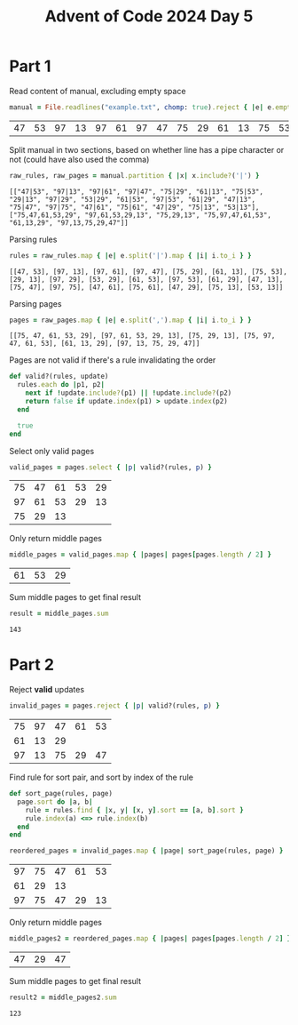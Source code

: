 #+title: Advent of Code 2024 Day 5
#+property: header-args :tangle solution.rb

* Part 1
Read content of manual, excluding empty space
#+begin_src ruby :session day5 :exports both
manual = File.readlines("example.txt", chomp: true).reject { |e| e.empty? }
#+end_src

#+RESULTS:
| 47 | 53 | 97 | 13 | 97 | 61 | 97 | 47 | 75 | 29 | 61 | 13 | 75 | 53 | 29 | 13 | 97 | 29 | 53 | 29 | 61 | 53 | 97 | 53 | 61 | 29 | 47 | 13 | 75 | 47 | 97 | 75 | 47 | 61 | 75 | 61 | 47 | 29 | 75 | 13 | 53 | 13 | 75,47,61,53,29 | 97,61,53,29,13 | 75,29,13 | 75,97,47,61,53 | 61,13,29 | 97,13,75,29,47 |

Split manual in two sections, based on whether line has a pipe character or not (could have also used the comma)
#+begin_src ruby :results verbatim :session day5 :padline no :exports both
raw_rules, raw_pages = manual.partition { |x| x.include?('|') }
#+end_src

#+RESULTS:
: [["47|53", "97|13", "97|61", "97|47", "75|29", "61|13", "75|53", "29|13", "97|29", "53|29", "61|53", "97|53", "61|29", "47|13", "75|47", "97|75", "47|61", "75|61", "47|29", "75|13", "53|13"], ["75,47,61,53,29", "97,61,53,29,13", "75,29,13", "75,97,47,61,53", "61,13,29", "97,13,75,29,47"]]

Parsing rules
#+begin_src ruby :results verbatim :session day5 :padline no :exports both
rules = raw_rules.map { |e| e.split('|').map { |i| i.to_i } }
#+end_src

#+RESULTS:
: [[47, 53], [97, 13], [97, 61], [97, 47], [75, 29], [61, 13], [75, 53], [29, 13], [97, 29], [53, 29], [61, 53], [97, 53], [61, 29], [47, 13], [75, 47], [97, 75], [47, 61], [75, 61], [47, 29], [75, 13], [53, 13]]

Parsing pages
#+begin_src ruby :results verbatim :session day5 :padline no :exports both
pages = raw_pages.map { |e| e.split(',').map { |i| i.to_i } }
#+end_src

#+RESULTS:
: [[75, 47, 61, 53, 29], [97, 61, 53, 29, 13], [75, 29, 13], [75, 97, 47, 61, 53], [61, 13, 29], [97, 13, 75, 29, 47]]

Pages are not valid if there's a rule invalidating the order
#+begin_src ruby :results none :session day5
def valid?(rules, update)
  rules.each do |p1, p2|
    next if !update.include?(p1) || !update.include?(p2)
    return false if update.index(p1) > update.index(p2)
  end

  true
end
#+end_src

Select only valid pages
#+begin_src ruby :session day5 :exports both
valid_pages = pages.select { |p| valid?(rules, p) }
#+end_src

#+RESULTS:
| 75 | 47 | 61 | 53 | 29 |
| 97 | 61 | 53 | 29 | 13 |
| 75 | 29 | 13 |    |    |

Only return middle pages
#+begin_src ruby :session day5 :padline no :exports both
middle_pages = valid_pages.map { |pages| pages[pages.length / 2] }
#+end_src

#+RESULTS:
| 61 | 53 | 29 |

Sum middle pages to get final result
#+begin_src ruby :session day5 :padline no :exports both
result = middle_pages.sum
#+end_src

#+RESULTS:
: 143

#+begin_src ruby :results none :session day2 :exports none
puts "Part 1: #{result}"
#+end_src

* Part 2
Reject *valid* updates
#+begin_src ruby :session day5 :exports both
invalid_pages = pages.reject { |p| valid?(rules, p) }
#+end_src

#+RESULTS:
| 75 | 97 | 47 | 61 | 53 |
| 61 | 13 | 29 |    |    |
| 97 | 13 | 75 | 29 | 47 |

Find rule for sort pair, and sort by index of the rule
#+begin_src ruby :results none :session day5
def sort_page(rules, page)
  page.sort do |a, b|
    rule = rules.find { |x, y| [x, y].sort == [a, b].sort }
    rule.index(a) <=> rule.index(b)
  end
end
#+end_src

#+begin_src ruby :session day5 :exports both
reordered_pages = invalid_pages.map { |page| sort_page(rules, page) }
#+end_src

#+RESULTS:
| 97 | 75 | 47 | 61 | 53 |
| 61 | 29 | 13 |    |    |
| 97 | 75 | 47 | 29 | 13 |

Only return middle pages
#+begin_src ruby :session day5 :padline no :exports both
middle_pages2 = reordered_pages.map { |pages| pages[pages.length / 2] }
#+end_src

#+RESULTS:
| 47 | 29 | 47 |

Sum middle pages to get final result
#+begin_src ruby :session day5 :padline no :exports both
result2 = middle_pages2.sum
#+end_src

#+RESULTS:
: 123

#+begin_src ruby :results none :session day2 :exports none
puts "Part 2: #{result2}"
#+end_src
